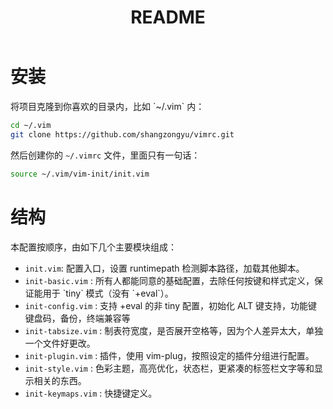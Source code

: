#+TITLE: README

* 安装

将项目克隆到你喜欢的目录内，比如 `~/.vim` 内：

#+BEGIN_SRC sh
cd ~/.vim
git clone https://github.com/shangzongyu/vimrc.git
#+END_SRC

然后创建你的 =~/.vimrc= 文件，里面只有一句话：

#+BEGIN_SRC sh
source ~/.vim/vim-init/init.vim
#+END_SRC

* 结构

本配置按顺序，由如下几个主要模块组成：

- =init.vim=: 配置入口，设置 runtimepath 检测脚本路径，加载其他脚本。
- =init-basic.vim= : 所有人都能同意的基础配置，去除任何按键和样式定义，保证能用于 `tiny` 模式（没有 `+eval`）。
- =init-config.vim= : 支持 +eval 的非 tiny 配置，初始化 ALT 键支持，功能键键盘码，备份，终端兼容等
- =init-tabsize.vim= : 制表符宽度，是否展开空格等，因为个人差异太大，单独一个文件好更改。
- =init-plugin.vim= : 插件，使用 vim-plug，按照设定的插件分组进行配置。
- =init-style.vim= : 色彩主题，高亮优化，状态栏，更紧凑的标签栏文字等和显示相关的东西。
- =init-keymaps.vim= : 快捷键定义。
